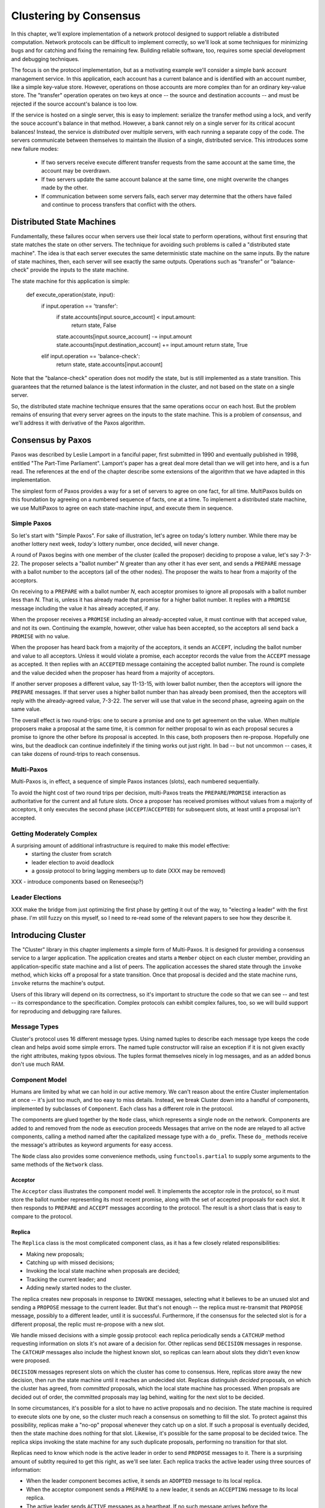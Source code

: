 Clustering by Consensus
***********************

In this chapter, we'll explore implementation of a network protocol designed to support reliable a distributed computation.
Network protocols can be difficult to implement correctly, so we'll look at some techniques for minimizing bugs and for catching and fixing the remaining few.
Building reliable software, too, requires some special development and debugging techniques.

The focus is on the protocol implementation, but as a motivating example we'll consider a simple bank account management service.
In this application, each account has a current balance and is identified with an account number, like a simple key-value store.
However, operations on those accounts are more complex than for an ordinary key-value store.
The "transfer" operation operates on two keys at once -- the source and destination accounts -- and must be rejected if the source account's balance is too low.

If the service is hosted on a single server, this is easy to implement: serialize the transfer method using a lock, and verify the souce account's balance in that method.
However, a bank cannot rely on a single server for its critical acocunt balances!
Instead, the service is *distributed* over multiple servers, with each running a separate copy of the code.
The servers communicate between themselves to maintain the illusion of a single, distributed service.
This introduces some new failure modes:

 * If two servers receive execute different transfer requests from the same account at the same time, the account may be overdrawn.
 * If two servers update the same account balance at the same time, one might overwrite the changes made by the other.
 * If communication between some servers fails, each server may determine that the others have failed and continue to process transfers that conflict with the others.

Distributed State Machines
==========================

Fundamentally, these failures occur when servers use their local state to perform operations, without first ensuring that state matches the state on other servers.
The technique for avoiding such problems is called a "distributed state machine".
The idea is that each server executes the same deterministic state machine on the same inputs.
By the nature of state machines, then, each server will see exactly the same outputs.
Operations such as "transfer" or "balance-check" provide the inputs to the state machine.

The state machine for this application is simple:

    def execute_operation(state, input):
        if input.operation == 'transfer':
            if state.accounts[input.source_account] < input.amount:
                return state, False
            state.accounts[input.source_account] -= input.amount
            state.accounts[input.destination_account] += input.amount
            return state, True
        elif input.operation == 'balance-check':
            return state, state.accounts[input.account]

Note that the "balance-check" operation does not modify the state, but is still implemented as a state transition.
This guarantees that the returned balance is the latest information in the cluster, and not based on the state on a single server.

So, the distributed state machine technique ensures that the same operations occur on each host.
But the problem remains of ensuring that every server agrees on the inputs to the state machine.
This is a problem of *consensus*, and we'll address it with derivative of the Paxos algorithm.

Consensus by Paxos
==================

Paxos was described by Leslie Lamport in a fanciful paper, first submitted in 1990 and eventually published in 1998, entitled "The Part-Time Parliament".
Lamport's paper has a great deal more detail than we will get into here, and is a fun read.
The references at the end of the chapter describe some extensions of the algorithm that we have adapted in this implementation.

The simplest form of Paxos provides a way for a set of servers to agree on one fact, for all time.
MultiPaxos builds on this foundation by agreeing on a numbered sequence of facts, one at a time.
To implement a distributed state machine, we use MultiPaxos to agree on each state-machine input, and execute them in sequence.

Simple Paxos
------------

So let's start with "Simple Paxos".
For sake of illustration, let's agree on today's lottery number.
While there may be another lottery next week, *today's* lottery number, once decided, will never change.

A round of Paxos begins with one member of the cluster (called the proposer) deciding to propose a value, let's say 7-3-22.
The proposer selects a "ballot number" *N* greater than any other it has ever sent, and sends a ``PREPARE`` message with a ballot number to the acceptors (all of the other nodes).
The proposer the waits to hear from a majority of the acceptors.

On receiving to a ``PREPARE`` with a ballot number *N*, each acceptor promises to ignore all proposals with a ballot number less than *N*.
That is, unless it has already made that promise for a higher ballot number.
It replies with a ``PROMISE`` message including the value it has already accepted, if any.

When the proposer receives a ``PROMISE`` including an already-accepted value, it must continue with that acceped value, and not its own.
Continuing the example, however, other value has been accepted, so the acceptors all send back a ``PROMISE`` with no value.

When the proposer has heard back from a majority of the acceptors, it sends an ``ACCEPT``, including the ballot number and value to all acceptors.
Unless it would violate a promise, each acceptor records the value from the ``ACCEPT`` message as accepted.
It then replies with an ``ACCEPTED`` message containing the accepted ballot number.
The round is complete and the value decided when the proposer has heard from a majority of acceptors.

If another server proposes a different value, say 11-13-15, with lower ballot number, then the acceptors will ignore the ``PREPARE`` messages.
If that server uses a higher ballot number than has already been promised, then the acceptors will reply with the already-agreed value, 7-3-22.
The server will use that value in the second phase, agreeing again on the same value.

The overall effect is two round-trips: one to secure a promise and one to get agreement on the value.
When multiple proposers make a proposal at the same time, it is common for neither proposal to win as each proposal secures a promise to ignore the other before its proposal is accepted.
In this case, both proposers then re-propose.
Hopefully one wins, but the deadlock can continue indefinitely if the timing works out just right.
In bad -- but not uncommon -- cases, it can take dozens of round-trips to reach consensus.

Multi-Paxos
-----------

Multi-Paxos is, in effect, a sequence of simple Paxos instances (slots), each numbered sequentially.

To avoid the hight cost of two round trips per decision, multi-Paxos treats the ``PREPARE``/``PROMISE`` interaction as authoritative for the current and all future slots.
Once a proposer has received promises without values from a majority of acceptors, it only executes the second phase (``ACCEPT``/``ACCEPTED``) for subsequent slots, at least until a proposal isn't accepted.

Getting Moderately Complex
--------------------------

A surprising amount of additional infrastructure is required to make this model effective:
 * starting the cluster from scratch
 * leader election to avoid deadlock
 * a gossip protocol to bring lagging members up to date (XXX may be removed)

XXX - introduce components based on Renesee(sp?)

Leader Elections
----------------

XXX make the bridge from just optimizing the first phase by getting it out of the way, to "electing a leader" with the first phase.
I'm still fuzzy on this myself, so I need to re-read some of the relevant papers to see how they describe it.

Introducing Cluster
===================

The "Cluster" library in this chapter implements a simple form of Multi-Paxos.
It is designed for providing a consensus service to a larger application.
The application creates and starts a ``Member`` object on each cluster member, providing an application-specific state machine and a list of peers.
The application accesses the shared state through the ``invoke`` method, which kicks off a proposal for a state transition.
Once that proposal is decided and the state machine runs, ``invoke`` returns the machine's output.

Users of this library will depend on its correctness, so it's important to structure the code so that we can see -- and test -- its correspondance to the specification.
Complex protocols can exhibit complex failures, too, so we will build support for reproducing and debugging rare failures.

Message Types
-------------

Cluster's protocol uses 16 different message types.
Using named tuples to describe each message type keeps the code clean and helps avoid some simple errors.
The named tuple constructor will raise an exception if it is not given exactly the right attributes, making typos obvious.
The tuples format themselves nicely in log messages, and as an added bonus don't use much RAM.

Component Model
---------------

Humans are limited by what we can hold in our active memory.
We can't reason about the entire Cluster implementation at once -- it's just too much, and too easy to miss details.
Instead, we break Cluster down into a handful of components, implemented by subclasses of ``Component``.
Each class has a different role in the protocol.

The components are glued together by the ``Node`` class, which represents a single node on the network.
Components are added to and removed from the node as execution proceeds
Messages that arrive on the node are relayed to all active components, calling a method named after the capitalized message type with a ``do_`` prefix.
These ``do_`` methods receive the message's attributes as keyword arguments for easy access.

The ``Node`` class also provides some convenience methods, using ``functools.partial`` to supply some arguments to the same methods of the ``Network`` class.

Acceptor
........

The ``Acceptor`` class illustrates the component model well.
It implements the acceptor role in the protocol, so it must store the ballot number representing its most recent promise, along with the set of accepted proposals for each slot.
It then responds to ``PREPARE`` and ``ACCEPT`` messages according to the protocol.
The result is a short class that is easy to compare to the protocol.

Replica
.......

The ``Replica`` class is the most complicated component class, as it has a few closely related responsibilities:

* Making new proposals;
* Catching up with missed decisions;
* Invoking the local state machine when proposals are decided;
* Tracking the current leader; and
* Adding newly started nodes to the cluster.

The replica creates new proposals in response to ``INVOKE`` messages, selecting what it believes to be an unused slot and sending a ``PROPOSE`` message to the current leader.
But that's not enough -- the replica must re-transmit that ``PROPOSE`` message, possibly to a different leader, until it is successful.
Furthermore, if the consensus for the selected slot is for a different proposal, the replic must re-propose with a new slot.

We handle missed decisions with a simple gossip protocol: each replica periodically sends a ``CATCHUP`` method requesting information on slots it's not aware of a decision for.
Other replicas send ``DECISION`` messages in response.
The ``CATCHUP`` messages also include the highest known slot, so replicas can learn about slots they didn't even know were proposed.

``DECISION`` messages represent slots on which the cluster has come to consensus.
Here, replicas store away the new decision, then run the state machine until it reaches an undecided slot.
Replicas distinguish *decided* proposals, on which the cluster has agreed, from *committed* proposals, which the local state machine has processed.
When propsals are decided out of order, the committed proposals may lag behind, waiting for the next slot to be decided.

In some circumstances, it's possible for a slot to have no active proposals and no decision.
The state machine is required to execute slots one by one, so the cluster much reach a consensus on something to fill the slot.
To protect against this possibility, replicas make a "no-op" proposal whenever they catch up on a slot.
If such a proposal is eventually decided, then the state machine does nothing for that slot.
Likewise, it's possible for the same proposal to be decided twice.
The replica skips invoking the state machine for any such duplicate proposals, performing no transition for that slot.

Replicas need to know which node is the active leader in order to send ``PROPOSE`` messages to it.
There is a surprising amount of subtlty required to get this right, as we'll see later.
Each replica tracks the active leader using three sources of information:

* When the leader component becomes active, it sends an ``ADOPTED`` message to its local replica.
* When the acceptor component sends a ``PREPARE`` to a new leader, it sends an ``ACCEPTING`` message to its local replica.
* The active leader sends ``ACTIVE`` messages as a heartbeat.
  If no such message arrives before the ``LEADER_TIMEOUT`` expires, the replica assumes the leader is dead and moves on to the next leader.
  In this case, it's important that all replicas choose the *same* new leader.

Finally, when a node joins the network, the bootstrap component sends a ``JOIN`` message.
The replica responds with a ``WELCOME`` message containing its most recent state, allowing the new node to come up to speed quickly.

Leader, Scout, and Commander
............................

The leader's primary task is to take in proposals messages and produce decisions.
A leader is "active" when it has already carried out the ``PREPARE``/``PROMISE`` portion of the protocol.
An active leader can immediately send an ``ACCEPT`` message in response to a ``PROPOSE``.

In keeping with the component model, the leader delegates to the scout and commander components to carry out each portion of the protocol.

The leader creates a scout component when it wants to become active, in response to receiving a ``PROPOSE``.
The scout sends (and re-sends, if necessary) a ``PREPARE`` message, and collects ``PROMISE`` responses until it has heard from a majority of its peers or until it has been preempted.
It communicates the result back to the leader with an ``ADOPTED`` or ``PREEMPTED`` message, respectively.

The leader creates a commander component for each slot where it has an active proposal.
Like a scout, a commander sends and re-sends ``ACCEPT`` messages and waits for a majority of acceptors to reply with ``ACCEPTED``, or for news of its preemption.
When a proposal is accepted, the commander broadcasts a ``DECISION`` message to all nodes.
It responds to the leader with either ``DECIDED`` or ``PREEMPTED``.

.. note::

    A surprisingly subtle bug appeared here during development.
    At the time, the network simulator introduced packet loss even on messages within a node.
    When *all* ``DECISION`` messages were lost, the protocol could not proceed.
    The replica continued to re-transmit ``PROPOSE`` messages, but the leader ignored them as it already had a proposal for that slot.
    The replica's catch-up process could not find the result, as no replica had heard of the decision.
    The solution was to ensure that local messages are always delivered.


Bootstrap
.........

When a node joins the cluster, it must determine the current cluster state before it can participate.
The bootstrap component handles this by sending ``JOIN`` messages to each peer in turn until it receives a ``WELCOME``.

An early version of the implementation started each node with a full set of components (replica, leader, and acceptor), each of which began in a "startup" phase, waiting for information from the ``WELCOME`` message.
This spread the initialization logic around every component, requiring separate testing of each one.
The final design has the bootstrap component creating each of the other components once startup is complete, passing the initial state to their constructors.

Seed
....

In normal operation, when a node joins the cluster, it expects to find the cluster already running, with at least one node willing to respond to a ``JOIN`` message.
But how does the cluster get started?
An option is for the bootstrap component to decide, after attempting to contact every other node, that it is the first in the cluster.
But this has two problems.
First, for a large cluster it means a long wait while each ``JOIN`` times out.
More importantly, in the event of a network partition, a new node might be unable to contact any others and start a new cluster.
When the network heals and that node can communicate with the other nodes, there are two clusters with different decisions for the same slots!

To avoid this outcome, creating a new cluster is a user-specified operation.
Exactly one node in the cluster runs the seed component, with the others running bootstrap as usual.
The seed waits until it has received ``JOIN`` messages from a majority of its peers, then sends a ``WELCOME`` with an initial state for the state machine and an empty set of decisions.
The seed component then stops itself and starts a bootstrap component to join the newly-seeded cluster.

Request
.......

The request component manages a request to the distributed state machine.
The component simply sends ``INVOKE`` messages to the local replica until it receives a corresponding ``INVOKED``.

Network
-------

Any network protocol needs the ability to send and receive messages and a means of calling functions at a time in the future.

The ``Network`` class provides simple simulated network with these capabilities and also simulates packet loss and message propagation delays.

Timers are handled using Python's `heapq` module, allowing efficient selection of the next event.
Setting a timer involves pushing a ``Timer`` object onto the heap.
Since removing items from a heap is inefficient, cancelled timers are left in place but marked as cancelled.

Message transmission uses the timer functionality to schedule a later delivery of the message at each node, using a random simulated delay.
We again use ``functools.partial`` to set up a future call to the destination node's ``receive`` method with appropriate arguments.

Running the simulation just involves popping timers from the heap and executing them if they have not been cancelled and if the destination node is still active.

Debugging Support
-----------------

When developing a complex system such as this, the bugs quickly transition from trivial ``NameError``\s to obscure failures that only manifest after several minutes of (simulated) proocol operation.
Chasing down bugs like this involves working backward from the point where the error became obvious.
Interactive debuggers are useless here, as they can only step forward in time.

The most important debugging feature in Cluster is a *deterministic* simulator.
Unlike a real network, it will behave exactly the same way on every run, given the same seed for the random number generator.
This means that we can add additional debugging checks or output to the code and re-run the simulation to see the same failure in more detail.

Of course, much of that detail is in the messages sent and received by the different nodes and components, so those are automatically logged in their entirety.
That logging includes the component sending or receiving the message, as well as the simulated timestamp, injected via the ``SimTimeLogger`` class.

A resilient protocol such as this one can often run for a long time after some bug has been triggered.
For example, during development, a data aliasing error caused all replicas to share the same ``decisions`` dictionary.
This meant that once a decision was handled on one node, all other nodes saw it as already decided.
Even with this serious bug, the cluster produced correct results for several transactions before deadlocking.

Assertions are an important tool to catch this sort of error early.
Assertions should include any invariants from the algorithm design, but when the code doesn't behave as we expect, asserting our expectations is a great way to see where things go astray.

Identifying the right assumptions we make while reading code is a part of the art of debugging.
In this case, the problem was that the ``DECISION`` for the next slot to commit was being ignored because it was already in ``self.decisions``.
The underlying assumption being violated was that the next slot to be committed was not yet decided.
Asserting this at the beginning of ``do_DECISION`` identified the flaw and led quickly to the fix.

Many other assertions were added during development of the protocol, but in the interests of space, only a few remain.

Testing
-------

Sometime in the last 10 years, code without tests finally became as crazy as driving without a seatbelt.
Code without tests is probably incorrect, and modifying the code is risky without a way to see if its behavior has changed.

Testing is most effective when the code is organized for testability.
There are a few active schools of thought in this area, but the approach we've taken is to divide the code into small, minimally connected units that can be tested in isolation.
This agrees nicely with the component model, where each component has a specific purpose and can operate in isolation from the others.

Cluster is written to maximize that isolation.
All communication between components takes place via messages, with the exception of creating new components.
For the most part, then, components can be tested by sending messages to them and observing their responses.

Dependency Injection
....................

We use a technique called "dependency injection" to handle creation of new components.
Each component which creates other components takes a list of class objects as constructor arguments, defaulting to the actual classes.
For example, ``Leader``'s constructor looks like

.. code-block::

    def __init__(self, node, peers, commander_cls=Commander, scout_cls=Scout):
        # ..
        self.commander_cls = commander_cls
        self.scout_cls = scout_cls

The ``spawn_scout`` method (and, similarly, ``spawn_commander``) create the new component with

.. code-block::

    sct = self.scout_cls(self.node, self.ballot_num, self.peers)

The magic of this technique is that, in testing, ``Leader`` can be given stub classes and thus tested separately from ``Scout`` and ``Commander``.

Unit Testing
............

XXX include test_leader.py? parts of it? I wasn't counting that in the 500 lines..

One pitfall of a focus on small units is that it does not test the interfaces between units.
For example, unit tests for the acceptor component verify the format of the ``accepted`` attribute of the ``PROMISE`` message, and the unit tests for the scout component supply well-formatted values for the attribute.
Neither test checks that those formats match.

One approach to fixing this issue is to make the interfaces self-enforcing.
In Cluster, the use of named tuples and keyword arguments avoids any disagreement over messages' attributes.
Because the only interaction between components is via messages, this covers a substantial part of the interface.

For specific issues such as the format of ``accepted``, both the real and test data can be verified using the same function, in this case ``verifyPromiseAccepted``.
The tests for the acceptor use this method to verify each returned ``PROMISE``, and the tests for the scout use it to verify every fake ``PROMISE``.

Integration Testing
...................

The final bulwark against interface problems and design errors is integration testing.
An integration test assembles multiple units together and tests their combined effect.
In our case, that means building a network of several nodes, injecting some requests into it, and verifying the results.
If there are any interface issues not discovered in unit testing, they should cause the integration tests to fail quickly.

Because the protocol is intended to handle node failure gracefully, we test a few failure scenarios as well, including the untimely failure of the active leader.

Integration tests are harder to write than unit tests, because they are less well isolated.
For Cluster, this is clearest in testing the failed master, as the active leader depends on every detail of the protocol's operation.
Even with a deterministic network, a change in one message alters the random number generator's state and thus unpredictably changes later events.
Rather than hard-coding the expected leader, the test code must dig into the internal state of each leader to find one that believes itself to be active.

Implementation Challenges
=========================

Catching Up
-----------

In "pure" MultiPaxos, nodes which fail to receive messages can be many slots behind the rest of the cluster.
As long as the state of the distributed state machine is never accessed except via state machine transitions, this design is functional.
To read from the state, the client requests a state-machine transition that does not actually alter the state, but which returns the desired value.
This transition is executed cluster-wide, ensuring that it returns the same value everywhere, based on the state at the slot in which it is proposed.

Even in the optimal case, this is slow, requiring several round trips just to read a value.
If a distributed object store made such a request for every object access, its performance would be dismal.
But when the node receiving the request is lagging behind, the request delay is much greater as that node must catch up to the rest of the cluster before making a successful proposal.

XXX I may rip this bit of the code out and move it to a "Further Extensions" section, if I can demonstrate that the implementation is slow but correct without it

Follow the Leader
-----------------

XXX based on the "Leader Elections" section above, this describes the sensitivity of the implementation to rough agreement on the identity of the current leader.
Basically, if there's even a little disagreement over the current leader, it triggers a "fight" which nearly deadlocks the implementation.

Further Extensions
==================

Consistent memory usage
-----------------------

A cluster-management library provides reliability in the presence of unreliable components.
It shouldn't add unreliability of its own.
Unfortunately, Cluster will not run for long without failing due to ever-growing memory use and message size.

In the protocol definition, acceptors and replicas form the "memory" of the protocol, so they need to remember everything.
These components never know when they will receive a request for an old slot, perhaps from a lagging replica or leader.
To maintain correctness, then, they keep a list of every decision, ever, since the cluster was started.
Worse, these decisions are transmitted between replicas in ``WELCOME`` messages, making these messages enormous in a long-lived cluster.

One technique to address this issue is to periodically "checkpoint" each node's state, keeping information some limited number of decisions on-hand.
Nodes which are so out of date that they have not committed all slots up to the checkpoint must "reset" themselves by leaving and re-joining the cluster.

View Changes
------------

Operations engineers need to be able to resize clusters to meet load and availability requirements.
A simple test project might begin with a minimal cluster of three nodes, where any one can fail without impact.
When that project goes "live", though, the additional load would require a larger cluster.

Cluster, as written, cannot change the set of peers in a cluster without restarting the entire cluster.
Ideally, the cluster would be able to maintain a consensus about its membership, just as it does about state machine transitions.
"The Part-Time Parliament" (citation) has a cryptic paragraph about how this might work:

    The Paxons decided to add and remove members of Parliament by decree.
    This posed a circularity problem: membership in Parliament was determined by which decrees were passed, but passing a decree required knowing what constituted a majority set, which in turn depended upon who was a member of Parliament.
    The circularity was broken by letting the membership of Parliament used in passing decree n be specified by the law as of decree n − 3.
    A president could not try to pass decree 3255 until he knew all decrees through decree 3252.

Translated into the terms used by Cluster, this means that the set of cluster members (the *view*) can be changed by special view-change proposals.
Every slot has a view: either the view from the previous slot, or the new view decided in that slot.

For the protocol to work correctly, all nodes need to agree on the view used to decide each slot.
And this is where Lamport's circularity arises: what view is used to decide a view change?
Not the new view: since it hasn't been decided, not all nodes agree on it.
Selecting the view from the previous slot makes sense.
In fact, this means that *all* slots must be decided in the view of the previous slot, as the cluster hasn't decided that a slot is a view change until the slot is decided.

This model works, but serializes the protocol: slots must be decided one by one, even in the presence of slow or failing nodes.
Slot n can't be decided until the view for slot n-1 is known, which requires deciding that slot.

Lamport's suggested solution is to use the view from 3 slots back instead.
There's nothing special about the number 3 -- only that it allows a window of slots for parallelization without requiring too many decisions to make a view change.

In early drafts of this implementation (dutifully preserved in the git history!), I implemented support for view changes (using α in place of 3).
This seemingly simple change introduced a great deal of complexity:
* tracking the view for each of the last α committed slots and correctly sharing this with new nodes
* ignoring proposals for which no slot is available
* detecting failed nodes,
* properly serializing multiple competing view changes, and
* communciating view information between the leader and replica.

The result was far too large for this book!

References
==========

(I'm not sure what the book's citation style is, but these are unambiguous enough for the review)

* Lamport - "The Part-Time Parliament"
* Lamport - "Paxos Made Simple"
* Renesse - "Paxos Made Moderately Complex" (the origin of the component names)
* Chandra, Griesemer, and Redstone - "Paxos Made Live - An Engineering Perspective" (regarding snapshots, in particular)
* Mazieres - "Paxos Made Practical" (view changes, although not of the type described here)
* Liskov - "From Viewstamped Replication to Byzantine Fault Tolerance" (another, different look at view changes)
* http://stackoverflow.com/questions/21353312/in-part-time-parliament-why-does-using-the-membership-from-decree-n-3-work-to
